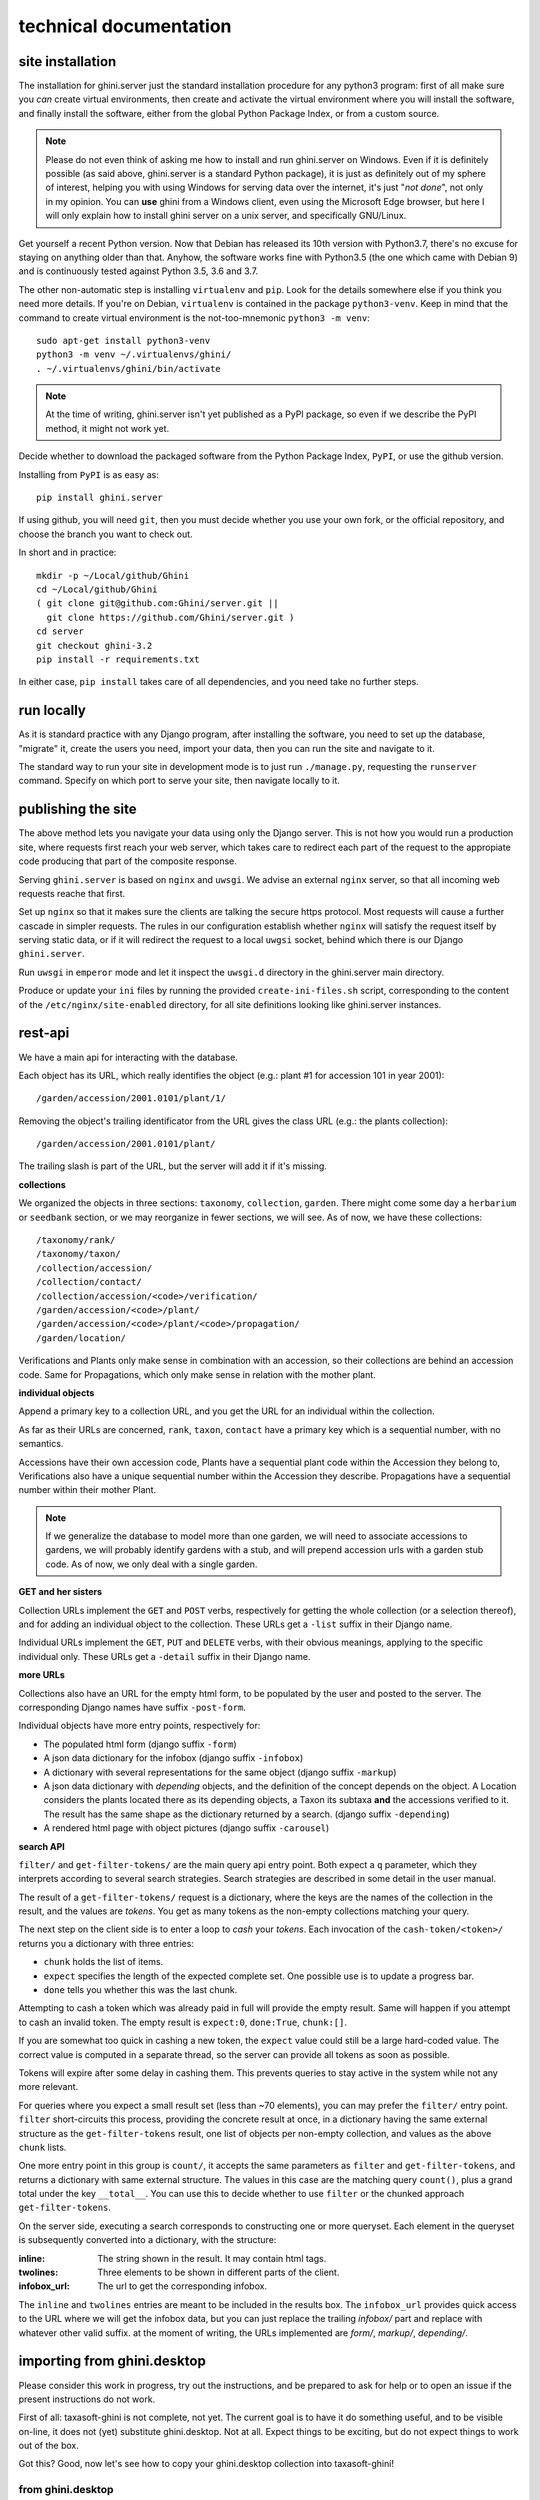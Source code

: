 technical documentation
---------------------------

site installation
~~~~~~~~~~~~~~~~~~~~

The installation for ghini.server just the standard installation procedure for any python3
program: first of all make sure you *can* create virtual environments, then create and
activate the virtual environment where you will install the software, and finally install
the software, either from the global Python Package Index, or from a custom source.

.. note::

   Please do not even think of asking me how to install and run ghini.server on Windows.
   Even if it is definitely possible (as said above, ghini.server is a standard Python
   package), it is just as definitely out of my sphere of interest, helping you with using
   Windows for serving data over the internet, it's just "*not done*", not only in my
   opinion.  You can **use** ghini from a Windows client, even using the Microsoft Edge
   browser, but here I will only explain how to install ghini server on a unix server, and
   specifically GNU/Linux.

Get yourself a recent Python version.  Now that Debian has released its 10th version with
Python3.7, there's no excuse for staying on anything older than that.  Anyhow, the software
works fine with Python3.5 (the one which came with Debian 9) and is continuously tested
against Python 3.5, 3.6 and 3.7.

The other non-automatic step is installing ``virtualenv`` and ``pip``.  Look for the details
somewhere else if you think you need more details.  If you're on Debian, ``virtualenv`` is
contained in the package ``python3-venv``.  Keep in mind that the command to create virtual
environment is the not-too-mnemonic ``python3 -m venv``::
  
  sudo apt-get install python3-venv
  python3 -m venv ~/.virtualenvs/ghini/
  . ~/.virtualenvs/ghini/bin/activate

.. note::

   At the time of writing, ghini.server isn't yet published as a PyPI package, so even if we
   describe the PyPI method, it might not work yet.
   
Decide whether to download the packaged software from the Python Package Index, ``PyPI``, or
use the github version.

Installing from ``PyPI`` is as easy as::

  pip install ghini.server

If using github, you will need ``git``, then you must decide whether you use your own fork,
or the official repository, and choose the branch you want to check out.

In short and in practice::

  mkdir -p ~/Local/github/Ghini
  cd ~/Local/github/Ghini
  ( git clone git@github.com:Ghini/server.git ||
    git clone https://github.com/Ghini/server.git )
  cd server
  git checkout ghini-3.2
  pip install -r requirements.txt

In either case, ``pip install`` takes care of all dependencies, and you need take no further
steps.

run locally
~~~~~~~~~~~~~~~~~~~~~~~

As it is standard practice with any Django program, after installing the software, you need
to set up the database, "migrate" it, create the users you need, import your data, then you
can run the site and navigate to it.

The standard way to run your site in development mode is to just run ``./manage.py``,
requesting the ``runserver`` command.  Specify on which port to serve your site, then
navigate locally to it.



publishing the site
~~~~~~~~~~~~~~~~~~~~~~~~~~~

The above method lets you navigate your data using only the Django server.  This is not how
you would run a production site, where requests first reach your web server, which takes
care to redirect each part of the request to the appropiate code producing that part of the
composite response.

Serving ``ghini.server`` is based on ``nginx`` and ``uwsgi``.  We advise an external
``nginx`` server, so that all incoming web requests reache that first.

Set up ``nginx`` so that it makes sure the clients are talking the secure https protocol.
Most requests will cause a further cascade in simpler requests.  The rules in our
configuration establish whether ``nginx`` will satisfy the request itself by serving static
data, or if it will redirect the request to a local ``uwgsi`` socket, behind which there is
our Django ``ghini.server``.

Run ``uwsgi`` in ``emperor`` mode and let it inspect the ``uwsgi.d`` directory in the
ghini.server main directory.

Produce or update your ``ini`` files by running the provided ``create-ini-files.sh`` script,
corresponding to the content of the ``/etc/nginx/site-enabled`` directory, for all site
definitions looking like ghini.server instances.


rest-api
~~~~~~~~~~

We have a main api for interacting with the database.

Each object has its URL, which really identifies the object (e.g.: plant #1 for
accession 101 in year 2001)::

  /garden/accession/2001.0101/plant/1/

Removing the object's trailing identificator from the URL gives the class
URL (e.g.: the plants collection)::

  /garden/accession/2001.0101/plant/

The trailing slash is part of the URL, but the server will add it if it's
missing.

**collections**

We organized the objects in three sections: ``taxonomy``, ``collection``,
``garden``.  There might come some day a ``herbarium`` or ``seedbank``
section, or we may reorganize in fewer sections, we will see.  As of now, we
have these collections::

  /taxonomy/rank/
  /taxonomy/taxon/
  /collection/accession/
  /collection/contact/
  /collection/accession/<code>/verification/
  /garden/accession/<code>/plant/
  /garden/accession/<code>/plant/<code>/propagation/
  /garden/location/

Verifications and Plants only make sense in combination with an accession,
so their collections are behind an accession code.  Same for Propagations,
which only make sense in relation with the mother plant.

**individual objects**

Append a primary key to a collection URL, and you get the URL for an
individual within the collection.

As far as their URLs are concerned, ``rank``, ``taxon``, ``contact`` have a
primary key which is a sequential number, with no semantics.

Accessions have their own accession code, Plants have a sequential plant
code within the Accession they belong to, Verifications also have a unique
sequential number within the Accession they describe.  Propagations have a
sequential number within their mother Plant.

.. note::

   If we generalize the database to model more than one garden, we will need
   to associate accessions to gardens, we will probably identify gardens
   with a stub, and will prepend accession urls with a garden stub code.  As
   of now, we only deal with a single garden.

**GET and her sisters**

Collection URLs implement the ``GET`` and ``POST`` verbs, respectively for getting
the whole collection (or a selection thereof), and for adding an individual
object to the collection.  These URLs get a ``-list`` suffix in their Django
name.

Individual URLs implement the ``GET``, ``PUT`` and ``DELETE`` verbs, with
their obvious meanings, applying to the specific individual only.  These
URLs get a ``-detail`` suffix in their Django name.

**more URLs**

Collections also have an URL for the empty html form, to be populated by
the user and posted to the server.  The corresponding Django names have
suffix ``-post-form``.

Individual objects have more entry points, respectively for:

- The populated html form (django suffix ``-form``)
- A json data dictionary for the infobox (django suffix ``-infobox``)
- A dictionary with several representations for the same object (django suffix ``-markup``)
- A json data dictionary with *depending* objects, and the definition of the
  concept depends on the object.  A Location considers the plants located
  there as its depending objects, a Taxon its subtaxa **and** the accessions
  verified to it.  The result has the same shape as the dictionary returned
  by a search.  (django suffix ``-depending``)
- A rendered html page with object pictures (django suffix ``-carousel``)


**search API**

``filter/`` and ``get-filter-tokens/`` are the main query api entry point.
Both expect a ``q`` parameter, which they interprets according to several
search strategies.  Search strategies are described in some detail in the user
manual.

The result of a ``get-filter-tokens/`` request is a dictionary, where the keys
are the names of the collection in the result, and the values are *tokens*.
You get as many tokens as the non-empty collections matching your query.

The next step on the client side is to enter a loop to *cash* your *tokens*.
Each invocation of the ``cash-token/<token>/`` returns you a dictionary with
three entries:

- ``chunk`` holds the list of items.
- ``expect`` specifies the length of the expected complete set.  One possible
  use is to update a progress bar.
- ``done`` tells you whether this was the last chunk.

Attempting to cash a token which was already paid in full will provide the
empty result.  Same will happen if you attempt to cash an invalid token.  The
empty result is ``expect:0``, ``done:True``, ``chunk:[]``.

If you are somewhat too quick in cashing a new token, the ``expect`` value
could still be a large hard-coded value.  The correct value is computed in a
separate thread, so the server can provide all tokens as soon as possible.

Tokens will expire after some delay in cashing them.  This prevents queries to
stay active in the system while not any more relevant.

For queries where you expect a small result set (less than ~70 elements), you
can may prefer the ``filter/`` entry point.  ``filter`` short-circuits this
process, providing the concrete result at once, in a dictionary having the
same external structure as the ``get-filter-tokens`` result, one list of
objects per non-empty collection, and values as the above ``chunk`` lists.

One more entry point in this group is ``count/``, it accepts the same
parameters as ``filter`` and ``get-filter-tokens``, and returns a dictionary
with same external structure.  The values in this case are the matching query
``count()``, plus a grand total under the key ``__total__``.  You can use this
to decide whether to use ``filter`` or the chunked approach
``get-filter-tokens``.

On the server side, executing a search corresponds to constructing one or more
queryset.  Each element in the queryset is subsequently converted into a
dictionary, with the structure:

:inline: The string shown in the result.  It may contain html tags.
:twolines: Three elements to be shown in different parts of the client.
:infobox_url: The url to get the corresponding infobox.

The ``inline`` and ``twolines`` entries are meant to be included in the
results box.  The ``infobox_url`` provides quick access to the URL where we
will get the infobox data, but you can just replace the trailing *infobox/*
part and replace with whatever other valid suffix.  at the moment of writing,
the URLs implemented are *form/*, *markup/*, *depending/*.

importing from ghini.desktop
~~~~~~~~~~~~~~~~~~~~~~~~~~~~~~~~~~~~~~~~

Please consider this work in progress, try out the instructions, and be
prepared to ask for help or to open an issue if the present instructions do
not work.

First of all: taxasoft-ghini is not complete, not yet.  The current goal is
to have it do something useful, and to be visible on-line, it does not (yet)
substitute ghini.desktop.  Not at all.  Expect things to be exciting, but do
not expect things to work out of the box.

Got this?  Good, now let's see how to copy your ghini.desktop collection
into taxasoft-ghini!

from ghini.desktop
.................................

#. open ghini-1.0

   #. export your (complete) data to csv.

#. close ghini

#. open ghini-1.0 again,

   #. create a new sqlite3 connection,
   #. let ghini create the database.
   #. import the data, this will again initialize the database.

#. close ghini

   the result of the above steps is an expendable sqlite3 database: this way
   whatever we do on it, it has zero impact on your original data.

#. remove all taxonomic information that is not used.  we do this straight
   on the expendable database::

     sqlite3 ghini.db
     delete from genus where id not in (select genus_id from species);
     delete from family where id not in (select family_id from genus);
     delete from genus_synonym where genus_id not in (select id from genus);
     delete from genus_synonym where synonym_id not in (select id from genus);

#. consider removing history too, it's not imported anyway::

     delete from history;

#. open ghini.desktop-1.0

   #. export your (reduced) data to csv.

      this will take a fraction of the time for the previous export.

#. close ghini

now to taxasoft-ghini
.................................

#. enter the directory of your check-out;
#. activate the virtual environment;
#. move any previous database out of the way;
#. create a new database and initialize it::

     ./manage.py migrate

#. consider whether you also want the intermediate taxa, between ranks
   familia and genus.  since importing this information takes rather long,
   it is not included in the 'migration' command.  if you want this data,
   you must request the import explicitly, with::

     ./manage.py import_genera_derivation

   have something else to do in the meanwhile, this will take no less than
   one full hour.  on my laptop, writing to a sqlite3 database, it lasts 2
   hours.

   if you're in a hurry, ask for a partial genus import, limiting to the
   genera in your trimmed database::

     ./manage.py import_genera_derivation --filter-genera <your genus.txt file>

   you can repeat the command without filtering, whenever you know you're
   not going to use the database for a couple of hours.

#. run the command::

     ./manage.py import_desktop <location of second export>

   this will output as many ``+`` as the objects it inserted, as many ``.`` as
   the objects it already found in place.  for species, a ``v`` is added if
   the related species is at lower rank.

   the genus list in particular, that should be just a sequence of dots.  if
   it is not, it's because you're importing genera that were not created
   during the previous steps.  that's clearly not good and you should review
   your data.

   the opposite goes for the species list: remember that with ghini reloaded
   fictive species are not any more needed.  A dot tells you that the
   corresponding taxon was found in the database, at some higher rank.

   it is normal that importing accessions takes longer: for each object we
   are creating not only the accession but also the verificaiton object that
   links the accession to the corresponding taxon.

#. create your superuser::

     ./manage.py createsuperuser

#. run your server::

     ./manage.py runserver

#. I'm sure there will be errors.  please open issues about them, and if you
   have a solution, propose it.
